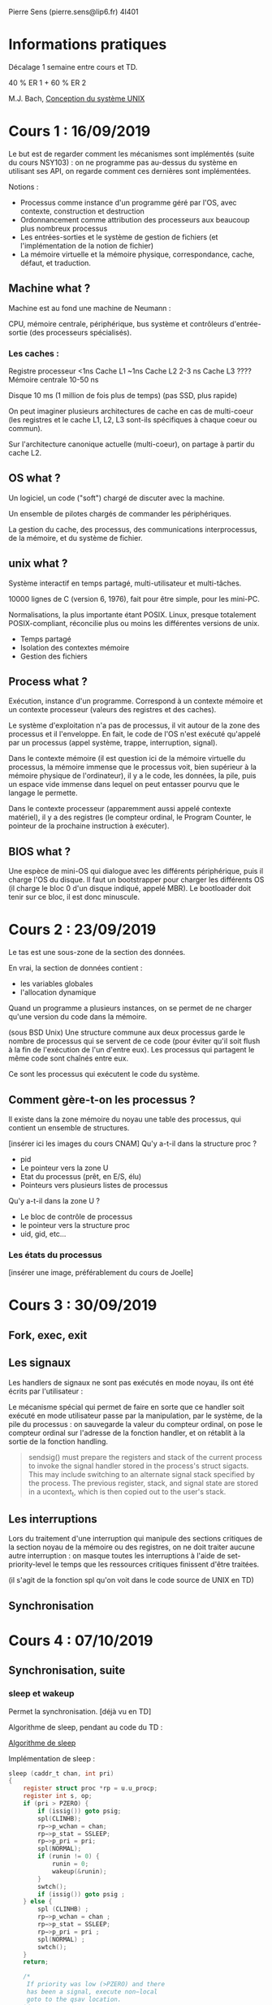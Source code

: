 #+TITLE : Prise de notes CM 4I401 NOYAU
#+PROPERTY: header-args :mkdirp yes
#+STARTUP: inlineimages

Pierre Sens (pierre.sens@lip6.fr)
4I401

* Informations pratiques

Décalage 1 semaine entre cours et TD.

40 % ER 1 + 60 % ER 2

M.J. Bach, _Conception du système UNIX_


* Cours 1 : 16/09/2019

Le but est de regarder comment les mécanismes sont implémentés (suite du cours NSY103) : on ne programme pas au-dessus du système en utilisant ses API, on regarde comment ces dernières sont implémentées.

Notions :
- Processus comme instance d'un programme géré par l'OS, avec contexte, construction et destruction
- Ordonnancement comme attribution des processeurs aux beaucoup plus nombreux processus
- Les entrées-sorties et le système de gestion de fichiers (et l'implémentation de la notion de fichier)
- La mémoire virtuelle et la mémoire physique, correspondance, cache, défaut, et traduction.

** Machine what ?

Machine est au fond une machine de Neumann :

CPU, mémoire centrale, périphérique, bus système et contrôleurs d'entrée-sortie (des processeurs spécialisés).

*** Les caches :

Registre processeur <1ns
Cache L1 ~1ns
Cache L2 2-3 ns
Cache L3 ????
Mémoire centrale 10-50 ns

Disque 10 ms (1 million de fois plus de temps) (pas SSD, plus rapide)

On peut imaginer plusieurs architectures de cache en cas de multi-coeur (les registres et le cache L1, L2, L3 sont-ils spécifiques à chaque coeur ou commun).

Sur l'architecture canonique actuelle (multi-coeur), on partage à partir du cache L2.

** OS what ?

Un logiciel, un code ("soft") chargé de discuter avec la machine.

Un ensemble de pilotes chargés de commander les périphériques.

La gestion du cache, des processus, des communications interprocessus, de la mémoire, et du système de fichier.

** unix what ?

Système interactif en temps partagé, multi-utilisateur et multi-tâches.

10000 lignes de C (version 6, 1976), fait pour être simple, pour les mini-PC.

Normalisations, la plus importante étant POSIX. Linux, presque totalement POSIX-compliant, réconcilie plus ou moins les différentes versions de unix.

- Temps partagé
- Isolation des contextes mémoire
- Gestion des fichiers

** Process what ?

Exécution, instance d'un programme. Correspond à un contexte mémoire et un contexte processeur (valeurs des registres et des caches).

Le système d'exploitation n'a pas de processus, il vit autour de la zone des processus et il l'enveloppe. En fait, le code de l'OS n'est exécuté qu'appelé par un processus (appel système, trappe, interruption, signal).

Dans le contexte mémoire (il est question ici de la mémoire virtuelle du processus, la mémoire immense que le processus voit, bien supérieur à la mémoire physique de l'ordinateur), il y a le code, les données, la pile, puis un espace vide immense dans lequel on peut entasser pourvu que le langage le permette.

Dans le contexte processeur (apparemment aussi appelé contexte matériel), il y a des registres (le compteur ordinal, le Program Counter, le pointeur de la prochaine instruction à exécuter).

** BIOS what ?

Une espèce de mini-OS qui dialogue avec les différents périphérique, puis il charge l'OS du disque. Il faut un bootstrapper pour charger les différents OS (il charge le bloc 0 d'un disque indiqué, appelé MBR). Le bootloader doit tenir sur ce bloc, il est donc minuscule.


* Cours 2 : 23/09/2019

Le tas est une sous-zone de la section des données.

En vrai, la section de données contient :
- les variables globales
- l'allocation dynamique

Quand un programme a plusieurs instances, on se permet de ne charger qu'une version du code dans la mémoire.

(sous BSD Unix) Une structure commune aux deux processus garde le nombre de processus qui se servent de ce code (pour éviter qu'il soit flush à la fin de l'exécution de l'un d'entre eux). Les processus qui partagent le même code sont chaînés entre eux.

Ce sont les processus qui exécutent le code du système.

** Comment gère-t-on les processus ?

Il existe dans la zone mémoire du noyau une table des processus, qui contient un ensemble de structures.


[insérer ici les images du cours CNAM]
Qu'y a-t-il dans la structure proc ?
- pid
- Le pointeur vers la zone U
- Etat du processus (prêt, en E/S, élu)
- Pointeurs vers plusieurs listes de processus

Qu'y a-t-il dans la zone U ?
- Le bloc de contrôle de processus
- le pointeur vers la structure proc
- uid, gid, etc...

*** Les états du processus

[insérer une image, préférablement du cours de Joelle]


* Cours 3 : 30/09/2019

** Fork, exec, exit
** Les signaux

Les handlers de signaux ne sont pas exécutés en mode noyau, ils ont été écrits par l'utilisateur :

Le mécanisme spécial qui permet de faire en sorte que ce handler soit exécuté en mode utilisateur passe par la manipulation, par le système, de la pile du processus : on sauvegarde la valeur du compteur ordinal, on pose le compteur ordinal sur l'adresse de la fonction handler, et on rétablit à la sortie de la fonction handling.  

#+BEGIN_QUOTE
sendsig()
must prepare the registers and stack of the current process to
invoke the signal handler stored in the process's struct sigacts.
This may include switching to an alternate signal stack specified
by the process.  The previous register, stack, and signal state
are stored in a ucontext_t, which is then copied out to the user's
stack.
#+END_QUOTE

** Les interruptions

Lors du traitement d'une interruption qui manipule des sections critiques de la section noyau de la mémoire ou des registres, on ne doit traiter aucune autre interruption : on masque toutes les interruptions à l'aide de set-priority-level le temps que les ressources critiques finissent d'être traitées.

(il s'agit de la fonction spl qu'on voit dans le code source de UNIX en TD)

** Synchronisation


* Cours 4 : 07/10/2019

** Synchronisation, suite

*** sleep et wakeup

Permet la synchronisation. [déjà vu en TD]

Algorithme de sleep, pendant au code du TD :

[[./CM1/sleep.jpg][Algorithme de sleep]]

Implémentation de sleep :

#+BEGIN_SRC c
  sleep (caddr_t chan, int pri)
  {
	  register struct proc *rp = u.u_procp;
	  register int s, op;
	  if (pri > PZERO) {
		  if (issig()) goto psig;
		  spl(CLINHB);
		  rp−>p_wchan = chan;
		  rp−>p_stat = SSLEEP;
		  rp−>p_pri = pri;
		  spl(NORMAL);
		  if (runin != 0) {
			  runin = 0;
			  wakeup(&runin);
		  }
		  swtch();
		  if (issig()) goto psig ;
	  } else {
		  spl (CLINHB) ;
		  rp−>p_wchan = chan ;
		  rp−>p_stat = SSLEEP;
		  rp−>p_pri = pri ;
		  spl(NORMAL) ;
		  swtch();
	  }
	  return;

	  /*
	   If priority was low (>PZERO) and there
	   has been a signal, execute non−local
	   goto to the qsav location.
	  ,*/
  psig:
	  aretu(u.u_qsav);
  }
#+END_SRC


** Commutation

Le registre horloge a été inventé pour le temps partagé.

Il existe un processeur spécifique, tout petit, avec son propre quartz, qui décrémente le registre horloge (Programmable Interval Timer) à une périodicité connue.

en plus de ça, dans les OS modernes, on a une interruption horloge matérielle qui interrompt le processus à des intervalles de temps fixe (les tics, jiffy dans le cas de Linux), qui est une fraction de quantum : on ne commute pas, c'est juste pour traiter les alarmes.

Un quantum peut s'exprimer en tics (en général, 10 tics).

*** Algorithme sous unix

On se rapproche d'un système de round robin, mais pas un vrai round robin au sens où il n'y a pas de queue.

p_usrpri = PUSER + p_cpu/4 + 2*p_nice
p_cpu = p_cpu * decay
decay = 1/2 System V Release 3
decay = (2 * load) / (2*load +1) BSD


Version System 5 (avec un decay fixe)
Quand on a trop peu de processus, ça monte trop vite vers 127
Quand on a trop de processus, ça descend trop vite vers PUSER

On pourrait ne plus distinguer entre les processus.

BSD s'est permis d'inventer un decay dynamique.

On privilégie les jobs les plus courts : un vrai round robin rendrait les 'ls' très lents. Ce système booste les nouveaux processus.

Ce qui est dit ici n'est vrai que pour les processus utilisateurs : les processus démon ou noyau ne fonctionnent pas comme ça.

**** Trouver les processus le plus prioritaire

32 listes de processus prêts :
- La liste des processus de priorité 0 à 3
- La liste des processus de priorité 4 à 7
etc...

whichqs (4 octets) : un vecteur de 32 bits qui donne son ième bit à 1 si il y a un processus prêt dans la ième liste.

**** La commutation elle-même

Retirer le processus prioritaire de la tête.

Sauvegarder le PCB du processus courant (présent dans la zone U)
Changer la valeur du registre de la table des pages (proc.p_addr) : où est la table des pages.
Charger les registres du processus élu à partir de la zone U


* Cours 5 : 14/10/2019

Un cours un peu spécial, assuré par Julien Sopena, qui remplace Pierre Sens au pied levé.

On anticipe sur un certain nombre de choses qui seront plutôt vues au deuxième semestre.
On reprend aussi un certain nombre, d'aphorismes, et d'explications sur des choses supposées connues pour l'évaluation de cette UE.

*** Temps réel

#+BEGIN_DEFINITION
On dit qu'une application est en *temps réel* sssi on peut garantir, de manière déterministe, que son temps d'exécution est en-dessous d'une certaine valeur. En particulier, ne signifie pas forcément rapide. L'idée est qu'on ne définit pas en probabilité le temps d'exécution, mais qu'il est donné de manière déterministe.
#+END_DEFINITION

Quelles sont les multiples sources d'aléatoire dans le temps d'exécution d'une application, sur lequel le programmeur n'a pas d'influence ?

- L'ordonnanceur, qui fait ce qu'il veut, et dont il est toujours bon de supposer qu'il joue contre nous.
- Les verrous que n'importe quelle autre application aura jugé bon de prendre.
- Les entrées-sorties, et les queues pour l'obtention du contrôleur d'entrées/sorties.
- Les contentieux sur le contrôleur mémoire.

La difficulté est énorme, on le voit. Si on suppose ne pas avoir de problème avec les éléments mentionnés plus haut, il reste un certain nombre de choses qui posent problème :
- On doit avoir un code invariant en les données.
- On doit avoir un code fini (évident), soit un nombre d'instructions toujours fini quel que soit le résultats des branchements.
- On doit avoir une spécification exacte du matériel (impossible dans les faits) pour pouvoir traduire une durée en nombre d'instructions en une durée en temps humain.

Le but d'un fournisseur d'une application temps réel est de fournir, en plus de cette application, un WCET (Worst Case Execution Time).

Unix (au moins la version 6 qu'on voit en TD) n'est pas un système temps-réel.
On a un certain nombre de noyaux temps réel, par exemple :

SVR4, SVR5 (dans lesquels l'échelle des priorités est dans l'autre sens que UNIX), et dans lesquels on a trois niveaux de priorité croissantes : Utilisateur, noyau, temps réel

#+BEGIN_THEOREM
Dans UNIX v6 (celui vu en TD), *on ne peut pas s'endormir en mode utilisateur*.
#+END_THEOREM

#+BEGIN_PROOF
On a fondamentalement qu'une seule manière de s'endormir, qu'on le veuille ou non : c'est la fonction noyau sleep (à ne pas confondre avec l'appel système sleep(3), qui n'est qu'une des manière d'accéder à cette fonction noyau).

Or, si cette fonction noyau est exécutée, c'est bien qu'on est en mode noyau. Donc quand le processus s'endort effectivement, c'est au milieu de cette fonction noyau, donc pas en mode utilisateur.

Après, les manière d'accéder à cette fonction diffèrent. Celle-ci endort toujours la fonction appelante (il n'y a de toute façon que deux paramètres : la priorité à laquelle on s'endort, et l'adresse à laquelle on s'endort). On peut par exemple appeler l'appel système sleep(3) de sa propre volition, ou une interruption peut nous amener en mode noyau pour nous faire exécuter sleep.
#+END_PROOF

#+BEGIN_DEFINITION
Dans UNIX v6, on distingue trois grandes plages de priorité :
- Plus de 100, les processus utilisateur
- Entre 0 et 100, les processus en mode noyau réveillables et swappables
- En-dessous de 0, les processsus en mode noyau non-réveillables et non-swappables
#+END_DEFINITION

Quantum en temps partagé est inversement proportionnel à la priorité : tâches très longues (batch) qui gagneront peu d'élections, mais qui resteront longtemps, contre des applications interactives qui auront un quantum faible mais une haute priorité.

#+BEGIN_THEOREM
On se met dans une situation où on suppose une petite tâche dont le temps total d'exécution est négligeable devant celui d'un certain nombre n de grosses tâches. On suppose un vrai système de tourniquet où les tâches sont toutes considérées à égalité.

Si un quantum est suffisemment petit devant le temps d'exécution de la petite tâche, alors le temps avant la fin de l'exécution de cette petite tâche ne dépend pas de la durée des grandes, mais uniquement de leur nombre.

On veut donc faire des petits quanta, mais pas trop petits non plus : la commutation prenant un temps constant, il convient de ne pas trop augmenter son coût devant celui des "vraies" tâches.
#+END_THEOREM

Pour pouvoir implémenter un système temps réel, on rajoute un champ dans la structure proc qui note la plage de priorité (utilisateur, noyau, ou temps réel).

Les tâches temps réel rajoutent une flèche dans l'automate des états du processus.

L'idée est de laisser la place à la tâche temps-réel (mais le noyau unix v6 n'est pas préemptif) : ça n'est pas possible en l'état.

#+BEGIN_DEFINITION
*Un processus est exactement défini par un espace d'adressage.*

Un noyau non préemptif signifie qu'on ne peut changer d'espace d'adressage qu'en cas d'ordonnancement.
#+END_DEFINITION

#+BEGIN_THEOREM
Un noyau temps réel est nécessairement préemptif.
#+END_THEOREM

#+BEGIN_DEFINITION
La définition générale d'un processus est l'exécution d'une tâche.
#+END_DEFINITION

#+BEGIN_THEOREM
Dans un noyau non préemptif, il n'y a que deux manière de quitter le processeur :
- if(runrun)
- sleep()
#+END_THEOREM

Deux solutions :

- La première consiste à implémenter une espèce de quantum bis à fréquence plus haute, qu'on appellerait "point de réquisition", qui ne déboucherait sur une action que si un processus temps réel est prêt.
- Rendre le noyau préemptif.

Le première solution va quand même amener des temps de latence assez élevés, il est en pratique assez compliqué de mettre ces points de réquisition fréquemment.

La deuxième solution va amener tout un tas d'autres problèmes : si le noyau est préemptif, on peut se faire voler le processeur à tout moment (en vrai, c'est vrai en général, si on remplace "à tout moment" par "à la prochaine élection"). On a intérêt à protéger les variables qu'on manipule si elles sont partagées. Notion de verrou.

Or le verrou ne tient pas compte des priorités. Si un processus de basse priorité a pris un verrou, même le processus temps réel doit attendre que le verrou soit libéré pour continuer son exécution.

Ce verrou ne posait pas de problème pour un noyau non-temps réel, vu qu'on n'avait pas à garantir quelque temps d'exécution au pire cas que ce soit.

Solution est la propagation de la priorité temps-réel : si un processus de basse priorité a acquis un verrou et qu'un processus temps réel se pointe, la priorité temps réel est conféré au processus basse priorité pour qu'il puisse vite rendre le verrou.

#+BEGIN_DEFINITION
Dormir, c'est ne pas participer à l'élection.
Se réveiller, c'est être candidat à la prochaine élection.
#+END_DEFINITION

#+BEGIN_DEFINITION
L'appel système est une interruption volontaire.
#+END_DEFINITION

#+BEGIN_DEFINITION
On définit un fil d'exécution par une pile (ses données, plus précisément), un pointeur de pile et un pointeur d'instructions.

Le fil d'exécution (thread) habite dans un espace d'adressage. On voit immédiatement comment on peut avoir plusieurs fils d'exécution dans un processus : il suffit juste d'avoir plusieurs triplets (pile, pointeur de pile, pointeur d'instruction) définis dans le même espace d'adressage.
#+END_DEFINITION


* Annexes

Support de cours :

[[./CM1/cours1.pdf][Cours 1]]
[[./CM2/cours2.pdf][Cours 2]]


